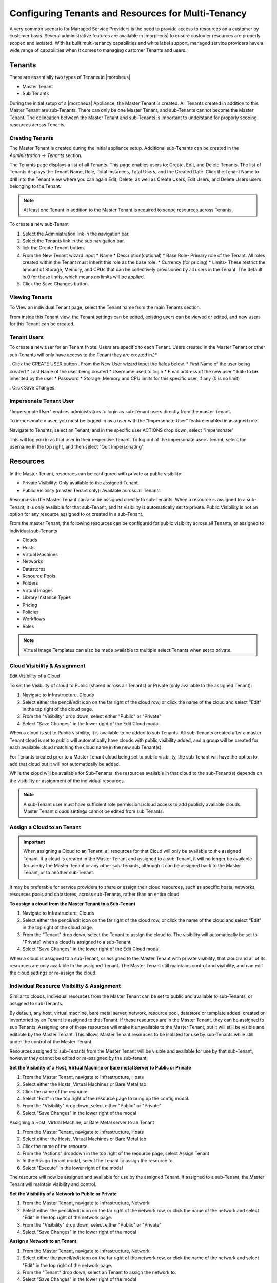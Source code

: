 Configuring Tenants and Resources for Multi-Tenancy
---------------------------------------------------

A very common scenario for Managed Service Providers is the need to provide access to resources on a customer by customer basis. Several administrative features are available in |morpheus| to ensure customer resources are properly scoped and isolated. With its built multi-tenancy capabilities and white label support, managed service providers have a wide range of capabilities when it comes to managing customer Tenants and users.

Tenants
^^^^^^^

There are essentially two types of Tenants in |morpheus|

* Master Tenant
* Sub Tenants

During the initial setup of a |morpheus| Appliance, the Master Tenant is created. All Tenants created in addition to this Master Tenant are sub-Tenants. There can only be one Master Tenant, and sub-Tenants cannot become the Master Tenant. The delineation between the Master Tenant and sub-Tenants is important to understand for properly scoping resources across Tenants.

Creating Tenants
````````````````

The Master Tenant is created during the initial appliance setup. Additional sub-Tenants can be created in the `Administration -> Tenants` section.

The Tenants page displays a list of all Tenants. This page enables users to: Create, Edit, and Delete Tenants. The list of Tenants displays the Tenant Name, Role, Total Instances, Total Users, and the Created Date. Click the Tenant Name to drill into the Tenant View where you can again Edit, Delete, as well as Create Users, Edit Users, and Delete Users users belonging to the Tenant.

.. NOTE:: At least one Tenant in addition to the Master Tenant is required to scope resources across Tenants.

To create a new sub-Tenant

#. Select the Administration link in the navigation bar.
#. Select the Tenants link in the sub navigation bar.
#. lick the Create Tenant button.
#. From the New Tenant wizard input
   * Name
   * Description(optional)
   * Base Role- Primary role of the Tenant. All roles created within the Tenant must inherit this role as the base role.
   * Currency (for pricing)
   * Limits- These restrict the amount of Storage, Memory, and CPUs that can be collectively provisioned by all users in the Tenant. The default is 0 for these limits, which means no limits will be applied.

#. Click the Save Changes button.

.. image:: /images/advanced/configuring_multi_tenancy-09a1e.png

Viewing Tenants
```````````````````

To View an individual Tenant page, select the Tenant name from the main Tenants section.

.. image:: /images/advanced/configuring_multi_tenancy-fa0d8.png

From inside this Tenant view, the Tenant settings can be edited, existing users can be viewed or edited, and new users for this Tenant can be created.

Tenant Users
`````````````

To create a new user for an Tenant (Note: Users are specific to each Tenant. Users created in the Master Tenant or other sub-Tenants will only have access to the Tenant they are created in.)*

. Click the CREATE USER button
. From the New User wizard input the fields below.
* First Name of the user being created
* Last Name of the user being created
* Username used to login
* Email address of the new user
* Role to be inherited by the user
* Password
* Storage, Memory and CPU limits for this specific user, if any (0 is no limit)

. Click Save Changes.

.. image:: /images/advanced/configuring_multi_tenancy-e194d.png

Impersonate Tenant User
```````````````````````

"Impersonate User" enables administrators to login as sub-Tenant users directly from the master Tenant.

To impersonate a user, you must be logged in as a user with the "Impersonate User" feature enabled in assigned role.

Navigate to Tenants, select an Tenant, and in the specific user ACTIONS drop down, select "Impersonate"

.. image:: /images/advanced/configuring_multi_tenancy-9583a.png

This will log you in as that user in their respective Tenant. To log out of the impersonate users Tenant, select the username in the top right, and then select "Quit Impersonating"

.. image:: /images/advanced/configuring_multi_tenancy-d229b.png

Resources
^^^^^^^^^
In the Master Tenant, resources can be configured with private or public visibility:

* Private Visibility: Only available to the assigned Tenant.
* Public Visibility (master Tenant only): Available across all Tenants

Resources in the Master Tenant can also be assigned directly to sub-Tenants. When a resource is assigned to a sub-Tenant, it is only available for that sub-Tenant, and its visibility is automatically set to private. Public Visibility is not an option for any resource assigned to or created in a sub-Tenant.

From the master Tenant, the following resources can be configured for public visibility across all Tenants, or assigned to individual sub-Tenants

* Clouds
* Hosts
* Virtual Machines
* Networks
* Datastores
* Resource Pools
* Folders
* Virtual Images
* Library Instance Types
* Pricing
* Policies
* Workflows
* Roles

.. NOTE:: Virtual Image Templates can also be made available to multiple select Tenants when set to private.

Cloud Visibility & Assignment
``````````````````````````````
Edit Visibility of a Cloud

To set the Visibility of cloud to Public (shared across all Tenants) or Private (only available to the assigned Tenant):

#. Navigate to Infrastructure, Clouds
#. Select either the pencil/edit icon on the far right of the cloud row, or click the name of the cloud and select "Edit" in the top right of the cloud page.
#. From the "Visibility" drop down, select either "Public" or "Private"
#. Select "Save Changes" in the lower right of the Edit Cloud modal.

.. image:: /images/advanced/configuring_multi_tenancy-349e2.png

When a cloud is set to Public visibility, it is available to be added to sub Tenants. All sub-Tenants created after a master Tenant cloud is set to public will automatically have clouds with public visibility added, and a group will be created for each available cloud matching the cloud name in the new sub Tenant(s).

For Tenants created prior to a Master Tenant cloud being set to public visibility, the sub Tenant will have the option to add that cloud but it will not automatically be added.

While the cloud will be available for Sub-Tenants, the resources available in that cloud to the sub-Tenant(s) depends on the visibility or assignment of the individual resources.

.. NOTE:: A sub-Tenant user must have sufficient role permissions/cloud access to add publicly available clouds. Master Tenant clouds settings cannot be edited from sub Tenants.

Assign a Cloud to an Tenant
```````````````````````````
.. IMPORTANT:: When assigning a Cloud to an Tenant, all resources for that Cloud will only be available to the assigned Tenant. If a cloud is created in the Master Tenant and assigned to a sub-Tenant, it will no longer be available for use by the Master Tenant or any other sub-Tenants, although it can be assigned back to the Master Tenant, or to another sub-Tenant.

It may be preferable for service providers to share or assign their cloud resources, such as specific hosts, networks, resources pools and datastores, across sub-Tenants, rather than an entire cloud.

**To assign a cloud from the Master Tenant to a Sub-Tenant**

#. Navigate to Infrastructure, Clouds
#. Select either the pencil/edit icon on the far right of the cloud row, or click the name of the cloud and select "Edit" in the top right of the cloud page.
#. From the "Tenant" drop down, select the Tenant to assign the cloud to. The visibility will automatically be set to "Private" when a cloud is assigned to a sub-Tenant.
#. Select "Save Changes" in the lower right of the Edit Cloud modal.

.. image:: /images/advanced/configuring_multi_tenancy-c907d.png

When a cloud is assigned to a sub-Tenant, or assigned to the Master Tenant with private visibility, that cloud and all of its resources are only available to the assigned Tenant. The Master Tenant still maintains control and visibility, and can edit the cloud settings or re-assign the cloud.

Individual Resource Visibility & Assignment
````````````````````````````````````````````
Similar to clouds, individual resources from the Master Tenant can be set to public and available to sub-Tenants, or assigned to sub-Tenants.

By default, any host, virtual machine, bare metal server, network, resource pool, datastore or template added, created or inventoried by an Tenant is assigned to that Tenant. If these resources are in the Master Tenant, they can be assigned to sub Tenants. Assigning one of these resources will make it unavailable to the Master Tenant, but it will still be visible and editable by the Master Tenant. This allows Master Tenant resources to be isolated for use by sub-Tenants while still under the control of the Master Tenant.

Resources assigned to sub-Tenants from the Master Tenant will be visible and available for use by that sub-Tenant, however they cannot be edited or re-assigned by the sub-tenant.

**Set the Visibility of a Host, Virtual Machine or Bare metal Server to Public or Private**

#. From the Master Tenant, navigate to Infrastructure, Hosts
#. Select either the Hosts, Virtual Machines or Bare Metal tab
#. Click the name of the resource
#. Select "Edit" in the top right of the resource page to bring up the config modal.
#. From the "Visibility" drop down, select either "Public" or "Private"
#. Select "Save Changes" in the lower right of the modal

.. image:: /images/advanced/configuring_multi_tenancy-d738d.png

Assigning a Host, Virtual Machine, or Bare Metal server to an Tenant

#. From the Master Tenant, navigate to Infrastructure, Hosts
#. Select either the Hosts, Virtual Machines or Bare Metal tab
#. Click the name of the resource
#. From the "Actions" dropdown in the top right of the resource page, select Assign Tenant
#. In the Assign Tenant modal, select the Tenant to assign the resource to.
#. Select "Execute" in the lower right of the modal

.. image:: /images/advanced/configuring_multi_tenancy-3c39f.png

The resource will now be assigned and available for use by the assigned Tenant. If assigned to a sub-Tenant, the Master Tenant will maintain visibility and control.

**Set the Visibility of a Network to Public or Private**

#. From the Master Tenant, navigate to Infrastructure, Network
#. Select either the pencil/edit icon on the far right of the network row, or click the name of the network and select "Edit" in the top right of the network page.
#. From the "Visibility" drop down, select either "Public" or "Private"
#. Select "Save Changes" in the lower right of the modal

.. image:: /images/advanced/configuring_multi_tenancy-bc333.png

**Assign a Network to an Tenant**

#. From the Master Tenant, navigate to Infrastructure, Network
#. Select either the pencil/edit icon on the far right of the network row, or click the name of the network and select "Edit" in the top right of the network page.
#. From the "Tenant" drop down, select an Tenant to assign the network to.
#. Select "Save Changes" in the lower right of the modal

.. image:: /images/advanced/configuring_multi_tenancy-9f15c.png

The Network will now be assigned and available for use by the assigned Tenant. If assigned to a sub-Tenant, the Master Tenant will maintain visibility and control.

Set the Visibility or assign a datastore to an Tenant

#. From the Master Tenant, navigate to Infrastructure, Storage
#. Select the "Data Stores" tab
#. Select Edit from the "Actions" dropdown on the far right of the datastores row
#. From the "Visibility" drop down, select either "Public" or "Private"
#. From the "Tenant" drop down, select the Tenant to assign the datastore to.

   .. NOTE:: If assigned to a sub-tenant, the visibility will be automatically set to private.

#. Select "Save Changes" in the lower right of the modal

.. image:: /images/advanced/configuring_multi_tenancy-1e978.png

**Set the Visibility or assign a Virtual Image to an Tenant**

#. From the Master Tenant, navigate to Provisioning, Virtual Images
#. Select Edit from the "Actions" dropdown on the far right of the Virtual Images row
#. From the "Visibility" drop down, select either "Public" or "Private". Public will share the
#. From the "Tenant" field, start typing the name of the Tenant to assign the Virtual Image to. Matching Tenants will populate, then select the Tenant to add.

   .. NOTE:: Virtual Images can be set to Private, but accessible to more that one Tenant

#. Repeat step 4 for all Tenants requiring access to the virtual image.
.. To remove access for an Tenant, click the "x" next to the Tenant name
#. Select "Save Changes" in the lower right of the modal

.. image:: /images/advanced/configuring_multi_tenancy-d9abe.png

The Virtual Image will now be available for use by the assigned Tenants.
